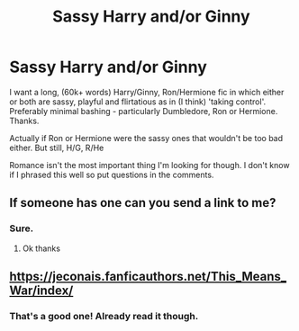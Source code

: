 #+TITLE: Sassy Harry and/or Ginny

* Sassy Harry and/or Ginny
:PROPERTIES:
:Author: Minecraftveteran13
:Score: 18
:DateUnix: 1604829850.0
:DateShort: 2020-Nov-08
:FlairText: Request
:END:
I want a long, (60k+ words) Harry/Ginny, Ron/Hermione fic in which either or both are sassy, playful and flirtatious as in (I think) 'taking control'. Preferably minimal bashing - particularly Dumbledore, Ron or Hermione. Thanks.

Actually if Ron or Hermione were the sassy ones that wouldn't be too bad either. But still, H/G, R/He

Romance isn't the most important thing I'm looking for though. I don't know if I phrased this well so put questions in the comments.


** If someone has one can you send a link to me?
:PROPERTIES:
:Author: yeetin2019
:Score: 1
:DateUnix: 1604844906.0
:DateShort: 2020-Nov-08
:END:

*** Sure.
:PROPERTIES:
:Author: Minecraftveteran13
:Score: 1
:DateUnix: 1604867827.0
:DateShort: 2020-Nov-09
:END:

**** Ok thanks
:PROPERTIES:
:Author: yeetin2019
:Score: 1
:DateUnix: 1604882954.0
:DateShort: 2020-Nov-09
:END:


** [[https://jeconais.fanficauthors.net/This_Means_War/index/]]
:PROPERTIES:
:Author: amethyst_lover
:Score: 1
:DateUnix: 1604862929.0
:DateShort: 2020-Nov-08
:END:

*** That's a good one! Already read it though.
:PROPERTIES:
:Author: Minecraftveteran13
:Score: 1
:DateUnix: 1604867874.0
:DateShort: 2020-Nov-09
:END:
